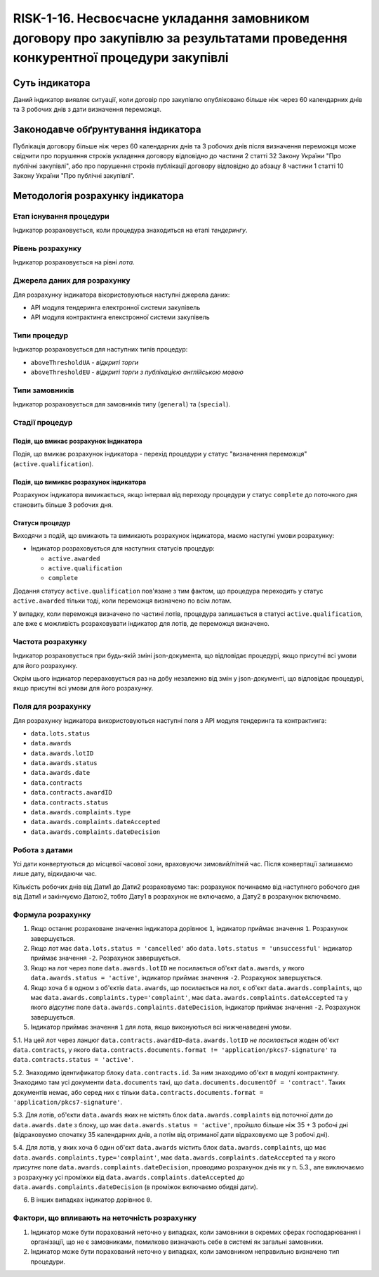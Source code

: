 ﻿#################################################################################
RISK-1-16. Несвоєчасне укладання замовником договору про закупівлю за результатами проведення конкурентної процедури закупівлі
#################################################################################

***************
Суть індикатора
***************

Даний індикатор виявляє ситуації, коли договір про закупівлю опубліковано більше ніж через 60 календарних днів та 3 робочих днів з дати визначення переможця.

************************************
Законодавче обґрунтування індикатора
************************************

Публікація договору більше ніж через 60 календарних днів та 3 робочих днів після визначення переможця може свідчити про порушення строків укладення договору відповідно до частини 2 статті 32 Закону України "Про публічні закупівлі", або про порушення строків публікації договору відповідно до абзацу 8 частини 1 статті 10 Закону України "Про публічні закупівлі".

*********************************
Методологія розрахунку індикатора
*********************************

Етап існування процедури
========================
Індикатор розраховується, коли процедура знаходиться на етапі *тендерингу*.

Рівень розрахунку
=================

Індикатор розраховується на рівні *лота*.

Джерела даних для розрахунку
============================

Для розрахунку індикатора вікористовуються наступні джерела даних:

- API модуля тендеринга електронної системи закупівель

- API модуля контрактинга елекстронної системи закупівель

Типи процедур
=============

Індикатор розраховується для наступних типів процедур:

- ``aboveThresholdUA`` - *відкриті торги*
- ``aboveThresholdEU`` - *відкриті торги з публікацією англійською мовою*

Типи замовників
===============

Індикатор розраховується для замовників типу (``general``) та (``special``).


Стадії процедур
===============

Подія, що вмикає розрахунок індикатора
--------------------------------------

Подія, що вмикає розрахунок індикатора - перехід процедури у статус "визначення переможця" (``active.qualification``).

Подія, що вимикає розрахунок індикатора
---------------------------------------

Розрахунок індикатора вимикається, якщо інтервал від переходу процедури у статус ``complete`` до поточного дня становить більше 3 робочих дня.

Статуси процедур
----------------

Виходячи з подій, що вмикають та вимикають розрахунок індикатора, маємо наступні умови розрахунку:

- Індикатор розраховується для наступних статусів процедур:

  - ``active.awarded``
  - ``active.qualification``
  - ``complete``

Додання статусу ``active.qualification`` пов'язане з тим фактом, що процедура переходить у статус ``active.awarded`` тільки тоді, коли переможця визначено по всім лотам.

У випадку, коли переможця визначено по частині лотів, процедура залишається в статусі ``active.qualification``, але вже є можливість розраховувати індикатор для лотів, де переможця визначено.

Частота розрахунку
==================

Індикатор розраховується при будь-якій зміні json-документа, що відповідає процедурі, якщо присутні всі умови для його розрахунку.

Окрім цього індикатор перераховується раз на добу незалежно від змін у json-документі, що відповідає процедурі, якщо присутні всі умови для його розрахунку.

Поля для розрахунку
===================

Для розрахунку індикатора використовуються наступні поля з API модуля тендеринга та контрактинга:

- ``data.lots.status``
- ``data.awards``
- ``data.awards.lotID``
- ``data.awards.status``
- ``data.awards.date``
- ``data.contracts``
- ``data.contracts.awardID``
- ``data.contracts.status``
- ``data.awards.complaints.type``
- ``data.awards.complaints.dateAccepted``
- ``data.awards.complaints.dateDecision``

Робота з датами
===============
Усі дати конвертуються до місцевої часової зони, враховуючи зимовий/літній час. Після конвертації залишаємо лише дату, відкидаючи час.

Кількість робочих днів від Дати1 до Дати2 розраховуємо так: розрахунок починаємо від наступного робочого дня від Дати1 и закінчуємо Датою2, тобто Дату1 в розрахунок не включаємо, а Дату2 в розрахунок включаємо.

Формула розрахунку
==================

1. Якщо останнє розраховане значення індикатора дорівнює ``1``, індикатор приймає значення ``1``. Розрахунок завершується.

2. Якщо лот має ``data.lots.status = 'cancelled'`` або ``data.lots.status = 'unsuccessful'`` індикатор приймає значення ``-2``. Розрахунок завершується.

3. Якщо на лот через поле ``data.awards.lotID`` не посилається об'єкт ``data.awards``, у якого ``data.awards.status = 'active'``, індикатор приймає значення ``-2``. Розрахунок завершується.

4. Якщо хоча б в одном з об'єктів ``data.awards``, що посилається на лот, є об'єкт ``data.awards.complaints``, що має ``data.awards.complaints.type='complaint'``, має ``data.awards.complaints.dateAccepted`` та у якого *відсутнє* поле ``data.awards.complaints.dateDecision``, індикатор приймає значення ``-2``. Розрахунок завершується.

5. Індикатор приймає значення ``1`` для лота, якщо виконуються всі нижченаведені умови.

5.1. На цей лот через ланцюг ``data.contracts.awardID``-``data.awards.lotID`` *не посилається* жоден об'єкт ``data.contracts``, у якого ``data.contracts.documents.format != 'application/pkcs7-signature'`` та ``data.contracts.status = 'active'``.

5.2. Знаходимо  ідентификатор блоку ``data.contracts.id``. За ним знаходимо об'єкт в модулі контрактингу. Знаходимо там усі документи ``data.documents`` такі, що ``data.documents.documentOf = 'contract'``. Таких документів немає, або серед них є тільки ``data.contracts.documents.format = 'application/pkcs7-signature'``.

5.3. Для лотів, об'єкти ``data.awards`` яких не містять блок ``data.awards.complaints`` від поточної дати до ``data.awards.date`` з блоку, що має ``data.awards.status = 'active'``, пройшло більше ніж 35 + 3 робочі дні (відраховуємо спочатку 35 календарних днів, а потім від отриманої дати відраховуємо ще 3 робочі дні). 

5.4. Для лотів, у яких хоча б один об'єкт ``data.awards`` містить блок ``data.awards.complaints``, що має ``data.awards.complaints.type='complaint'``, має ``data.awards.complaints.dateAccepted`` та у якого *присутнє* поле ``data.awards.complaints.dateDecision``, проводимо розрахунок днів як у п. 5.3., але виключаємо з розрахунку усі проміжки від ``data.awards.complaints.dateAccepted`` до ``data.awards.complaints.dateDecision`` (в проміжок включаємо обидві дати).

6. В інших випадках індикатор дорівнює ``0``.

Фактори, що впливають на неточність розрахунку
==============================================

1. Індикатор може бути порахований неточно у випадках, коли замовники в окремих сферах господарювання і організації, що не є замовниками, помилково визначають себе в системі як загальні замовники.

2. Індикатор може бути порахований неточно у випадках, коли замовником неправильно визначено тип процедури.
